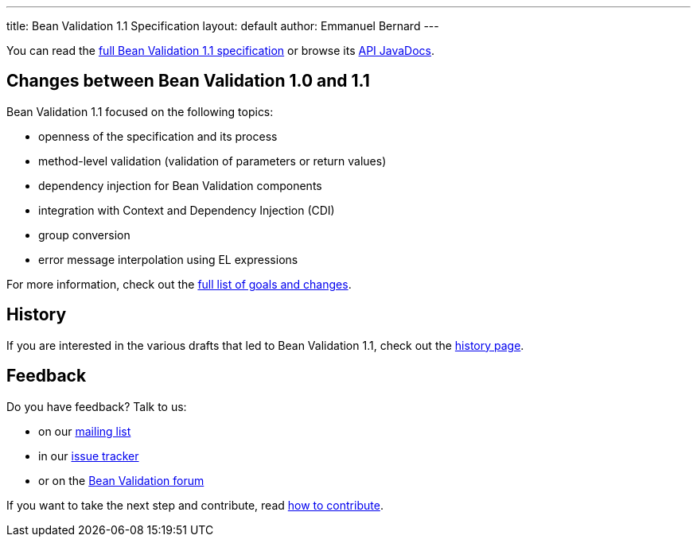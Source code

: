 ---
title: Bean Validation 1.1 Specification
layout: default
author: Emmanuel Bernard
---

You can read the link:spec/[full Bean Validation 1.1 specification] or browse its
http://docs.jboss.org/hibernate/beanvalidation/spec/1.1/api/[API JavaDocs].

== Changes between Bean Validation 1.0 and 1.1

Bean Validation 1.1 focused on the following topics:

- openness of the specification and its process
- method-level validation (validation of parameters or return values)
- dependency injection for Bean Validation components
- integration with Context and Dependency Injection (CDI)
- group conversion
- error message interpolation using EL expressions

For more information, check out the link:changes/[full list of goals and changes].

== History

If you are interested in the various drafts that led to Bean Validation 1.1, check
out the link:history/[history page].

== Feedback

Do you have feedback? Talk to us:

- on our https://lists.jboss.org/mailman/listinfo/beanvalidation-dev[mailing list]
- in our https://hibernate.onjira.com/browse/BVAL[issue tracker]
- or on the https://forum.hibernate.org/viewforum.php?f=26[Bean Validation forum]

If you want to take the next step and contribute, read http://./contribute[how to contribute].
